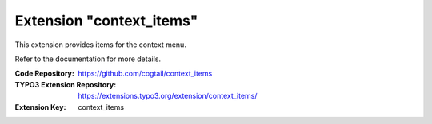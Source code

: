 ===========================
Extension "context_items"
===========================

This extension provides items for the context menu.

Refer to the documentation for more details.

:Code Repository:  https://github.com/cogtail/context_items
:TYPO3 Extension Repository: https://extensions.typo3.org/extension/context_items/
:Extension Key:  context_items

